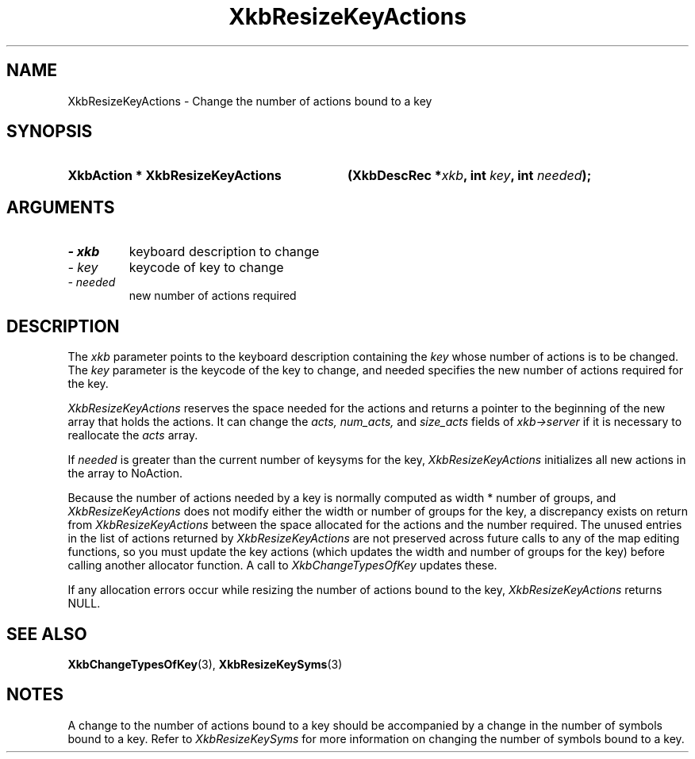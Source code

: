 '\" t
.\" Copyright 1999 Oracle and/or its affiliates. All rights reserved.
.\"
.\" Permission is hereby granted, free of charge, to any person obtaining a
.\" copy of this software and associated documentation files (the "Software"),
.\" to deal in the Software without restriction, including without limitation
.\" the rights to use, copy, modify, merge, publish, distribute, sublicense,
.\" and/or sell copies of the Software, and to permit persons to whom the
.\" Software is furnished to do so, subject to the following conditions:
.\"
.\" The above copyright notice and this permission notice (including the next
.\" paragraph) shall be included in all copies or substantial portions of the
.\" Software.
.\"
.\" THE SOFTWARE IS PROVIDED "AS IS", WITHOUT WARRANTY OF ANY KIND, EXPRESS OR
.\" IMPLIED, INCLUDING BUT NOT LIMITED TO THE WARRANTIES OF MERCHANTABILITY,
.\" FITNESS FOR A PARTICULAR PURPOSE AND NONINFRINGEMENT.  IN NO EVENT SHALL
.\" THE AUTHORS OR COPYRIGHT HOLDERS BE LIABLE FOR ANY CLAIM, DAMAGES OR OTHER
.\" LIABILITY, WHETHER IN AN ACTION OF CONTRACT, TORT OR OTHERWISE, ARISING
.\" FROM, OUT OF OR IN CONNECTION WITH THE SOFTWARE OR THE USE OR OTHER
.\" DEALINGS IN THE SOFTWARE.
.\"
.TH XkbResizeKeyActions 3 "libX11 1.7.2" "X Version 11" "XKB FUNCTIONS"
.SH NAME
XkbResizeKeyActions \- Change the number of actions bound to a key
.SH SYNOPSIS
.HP
.B XkbAction * XkbResizeKeyActions
.BI "(\^XkbDescRec *" "xkb" "\^,"
.BI "int " "key" "\^,"
.BI "int " "needed" "\^);"
.if n .ti +5n
.if t .ti +.5i
.SH ARGUMENTS
.TP
.I \- xkb
keyboard description to change
.TP
.I \- key
keycode of key to change
.TP
.I \- needed
new number of actions required
.SH DESCRIPTION
.LP
The 
.I xkb 
parameter points to the keyboard description containing the 
.I key 
whose number of actions is to be changed. The 
.I key 
parameter is the keycode of the key to change, and needed specifies the new 
number of actions required for the key.

.I XkbResizeKeyActions 
reserves the space needed for the actions and returns a pointer to the beginning 
of the new array that holds the actions. It can change the 
.I acts, num_acts, 
and 
.I size_acts 
fields of 
.I xkb->server 
if it is necessary to reallocate the 
.I acts 
array.

If 
.I needed 
is greater than the current number of keysyms for the key, 
.I XkbResizeKeyActions 
initializes all new actions in the array to NoAction.

Because the number of actions needed by a key is normally computed as width * 
number of groups, and 
.I XkbResizeKeyActions 
does not modify either the width or number of groups for the key, a discrepancy 
exists on return from 
.I XkbResizeKeyActions 
between the space allocated for the actions and the number required. The unused 
entries in the list of actions returned by 
.I XkbResizeKeyActions 
are not preserved across future calls to any of the map editing functions, so 
you must update the key actions (which updates the width and number of groups 
for the key) before calling another allocator function. A call to
.I XkbChangeTypesOfKey 
updates these.

If any allocation errors occur while resizing the number of actions bound to the 
key, 
.I XkbResizeKeyActions 
returns NULL.
.SH "SEE ALSO"
.BR XkbChangeTypesOfKey (3),
.BR XkbResizeKeySyms (3)
.SH NOTES
.LP
A change to the number of actions bound to a key should be accompanied by a 
change in the number of symbols bound to a key. Refer to 
.I XkbResizeKeySyms 
for more information on changing the number of symbols bound to a key.
